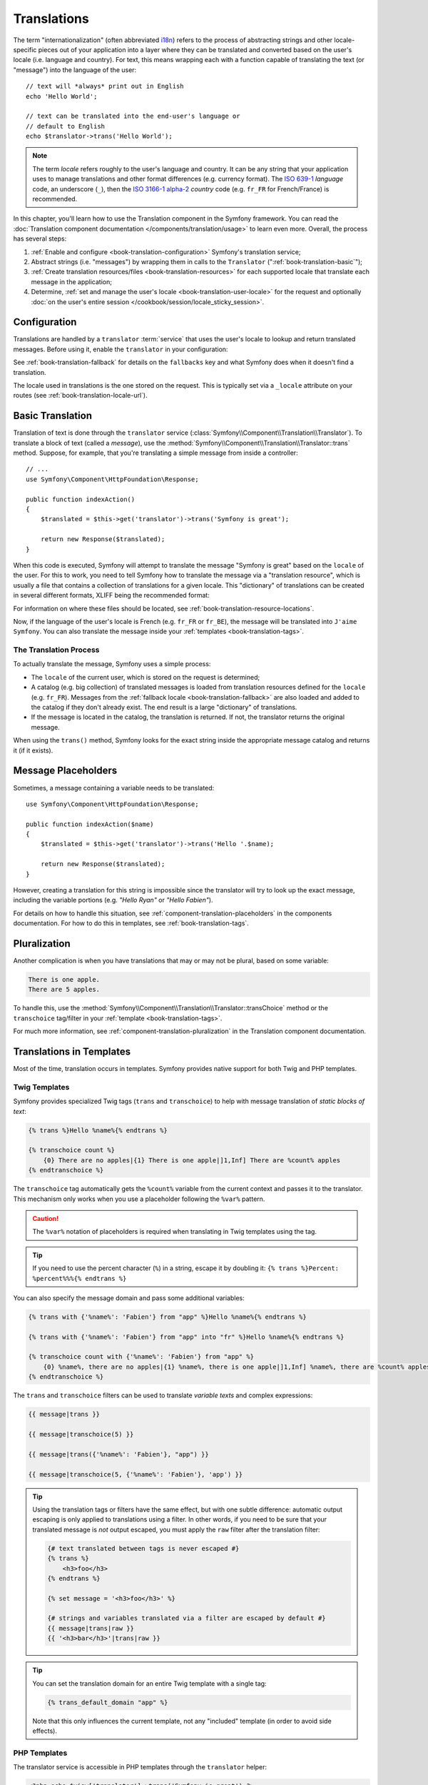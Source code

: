 .. index::
   single: Translations

Translations
============

The term "internationalization" (often abbreviated `i18n`_) refers to the
process of abstracting strings and other locale-specific pieces out of your
application into a layer where they can be translated and converted based
on the user's locale (i.e. language and country). For text, this means
wrapping each with a function capable of translating the text (or "message")
into the language of the user::

    // text will *always* print out in English
    echo 'Hello World';

    // text can be translated into the end-user's language or
    // default to English
    echo $translator->trans('Hello World');

.. note::

    The term *locale* refers roughly to the user's language and country. It
    can be any string that your application uses to manage translations and
    other format differences (e.g. currency format). The `ISO 639-1`_
    *language* code, an underscore (``_``), then the `ISO 3166-1 alpha-2`_
    *country* code (e.g. ``fr_FR`` for French/France) is recommended.

In this chapter, you'll learn how to use the Translation component in the
Symfony framework. You can read the
:doc:`Translation component documentation </components/translation/usage>`
to learn even more. Overall, the process has several steps:

#. :ref:`Enable and configure <book-translation-configuration>` Symfony's
   translation service;

#. Abstract strings (i.e. "messages") by wrapping them in calls to the
   ``Translator`` (":ref:`book-translation-basic`");

#. :ref:`Create translation resources/files <book-translation-resources>`
   for each supported locale that translate each message in the application;

#. Determine, :ref:`set and manage the user's locale <book-translation-user-locale>`
   for the request and optionally
   :doc:`on the user's entire session </cookbook/session/locale_sticky_session>`.

.. _book-translation-configuration:

Configuration
-------------

Translations are handled by a ``translator`` :term:`service` that uses the
user's locale to lookup and return translated messages. Before using it,
enable the ``translator`` in your configuration:

.. configuration-block::

    .. code-block:: yaml

        # app/config/config.yml
        framework:
            translator: { fallbacks: [en] }

    .. code-block:: xml

        <!-- app/config/config.xml -->
        <?xml version="1.0" encoding="UTF-8" ?>
        <container xmlns="http://symfony.com/schema/dic/services"
            xmlns:xsi="http://www.w3.org/2001/XMLSchema-instance"
            xmlns:framework="http://symfony.com/schema/dic/symfony"
            xsi:schemaLocation="http://symfony.com/schema/dic/services
                http://symfony.com/schema/dic/services/services-1.0.xsd
                http://symfony.com/schema/dic/symfony
                http://symfony.com/schema/dic/symfony/symfony-1.0.xsd">

            <framework:config>
                <framework:translator>
                    <framework:fallback>en</framework:fallback>
                </framework:translator>
            </framework:config>
        </container>

    .. code-block:: php

        // app/config/config.php
        $container->loadFromExtension('framework', array(
            'translator' => array('fallbacks' => array('en')),
        ));

See :ref:`book-translation-fallback` for details on the ``fallbacks`` key
and what Symfony does when it doesn't find a translation.

The locale used in translations is the one stored on the request. This is
typically set via a ``_locale`` attribute on your routes (see :ref:`book-translation-locale-url`).

.. _book-translation-basic:

Basic Translation
-----------------

Translation of text is done through the  ``translator`` service
(:class:`Symfony\\Component\\Translation\\Translator`). To translate a block
of text (called a *message*), use the
:method:`Symfony\\Component\\Translation\\Translator::trans` method. Suppose,
for example, that you're translating a simple message from inside a controller::

    // ...
    use Symfony\Component\HttpFoundation\Response;

    public function indexAction()
    {
        $translated = $this->get('translator')->trans('Symfony is great');

        return new Response($translated);
    }

.. _book-translation-resources:

When this code is executed, Symfony will attempt to translate the message
"Symfony is great" based on the ``locale`` of the user. For this to work,
you need to tell Symfony how to translate the message via a "translation
resource", which is usually a file that contains a collection of translations
for a given locale. This "dictionary" of translations can be created in several
different formats, XLIFF being the recommended format:

.. configuration-block::

    .. code-block:: xml

        <!-- messages.fr.xliff -->
        <?xml version="1.0"?>
        <xliff version="1.2" xmlns="urn:oasis:names:tc:xliff:document:1.2">
            <file source-language="en" datatype="plaintext" original="file.ext">
                <body>
                    <trans-unit id="1">
                        <source>Symfony is great</source>
                        <target>J'aime Symfony</target>
                    </trans-unit>
                </body>
            </file>
        </xliff>

    .. code-block:: yaml

        # messages.fr.yml
        Symfony is great: J'aime Symfony

    .. code-block:: php

        // messages.fr.php
        return array(
            'Symfony is great' => 'J\'aime Symfony',
        );

For information on where these files should be located, see
:ref:`book-translation-resource-locations`.

Now, if the language of the user's locale is French (e.g. ``fr_FR`` or ``fr_BE``),
the message will be translated into ``J'aime Symfony``. You can also translate
the message inside your :ref:`templates <book-translation-tags>`.

The Translation Process
~~~~~~~~~~~~~~~~~~~~~~~

To actually translate the message, Symfony uses a simple process:

* The ``locale`` of the current user, which is stored on the request is determined;

* A catalog (e.g. big collection) of translated messages is loaded from translation
  resources defined for the ``locale`` (e.g. ``fr_FR``). Messages from the
  :ref:`fallback locale <book-translation-fallback>` are also loaded and
  added to the catalog if they don't already exist. The end result is a large
  "dictionary" of translations.

* If the message is located in the catalog, the translation is returned. If
  not, the translator returns the original message.

When using the ``trans()`` method, Symfony looks for the exact string inside
the appropriate message catalog and returns it (if it exists).

Message Placeholders
--------------------

Sometimes, a message containing a variable needs to be translated::

    use Symfony\Component\HttpFoundation\Response;

    public function indexAction($name)
    {
        $translated = $this->get('translator')->trans('Hello '.$name);

        return new Response($translated);
    }

However, creating a translation for this string is impossible since the translator
will try to look up the exact message, including the variable portions
(e.g. *"Hello Ryan"* or *"Hello Fabien"*).

For details on how to handle this situation, see :ref:`component-translation-placeholders`
in the components documentation. For how to do this in templates, see :ref:`book-translation-tags`.

Pluralization
-------------

Another complication is when you have translations that may or may not be
plural, based on some variable:

.. code-block:: text

    There is one apple.
    There are 5 apples.

To handle this, use the :method:`Symfony\\Component\\Translation\\Translator::transChoice`
method or the ``transchoice`` tag/filter in your :ref:`template <book-translation-tags>`.

For much more information, see :ref:`component-translation-pluralization`
in the Translation component documentation.

Translations in Templates
-------------------------

Most of the time, translation occurs in templates. Symfony provides native
support for both Twig and PHP templates.

.. _book-translation-tags:

Twig Templates
~~~~~~~~~~~~~~

Symfony provides specialized Twig tags (``trans`` and ``transchoice``) to
help with message translation of *static blocks of text*:

.. code-block:: jinja

    {% trans %}Hello %name%{% endtrans %}

    {% transchoice count %}
        {0} There are no apples|{1} There is one apple|]1,Inf] There are %count% apples
    {% endtranschoice %}

The ``transchoice`` tag automatically gets the ``%count%`` variable from
the current context and passes it to the translator. This mechanism only
works when you use a placeholder following the ``%var%`` pattern.

.. caution::

    The ``%var%`` notation of placeholders is required when translating in
    Twig templates using the tag.

.. tip::

    If you need to use the percent character (``%``) in a string, escape it by
    doubling it: ``{% trans %}Percent: %percent%%%{% endtrans %}``

You can also specify the message domain and pass some additional variables:

.. code-block:: jinja

    {% trans with {'%name%': 'Fabien'} from "app" %}Hello %name%{% endtrans %}

    {% trans with {'%name%': 'Fabien'} from "app" into "fr" %}Hello %name%{% endtrans %}

    {% transchoice count with {'%name%': 'Fabien'} from "app" %}
        {0} %name%, there are no apples|{1} %name%, there is one apple|]1,Inf] %name%, there are %count% apples
    {% endtranschoice %}

.. _book-translation-filters:

The ``trans`` and ``transchoice`` filters can be used to translate *variable
texts* and complex expressions:

.. code-block:: jinja

    {{ message|trans }}

    {{ message|transchoice(5) }}

    {{ message|trans({'%name%': 'Fabien'}, "app") }}

    {{ message|transchoice(5, {'%name%': 'Fabien'}, 'app') }}

.. tip::

    Using the translation tags or filters have the same effect, but with
    one subtle difference: automatic output escaping is only applied to
    translations using a filter. In other words, if you need to be sure
    that your translated message is *not* output escaped, you must apply
    the ``raw`` filter after the translation filter:

    .. code-block:: jinja

            {# text translated between tags is never escaped #}
            {% trans %}
                <h3>foo</h3>
            {% endtrans %}

            {% set message = '<h3>foo</h3>' %}

            {# strings and variables translated via a filter are escaped by default #}
            {{ message|trans|raw }}
            {{ '<h3>bar</h3>'|trans|raw }}

.. tip::

    You can set the translation domain for an entire Twig template with a single tag:

    .. code-block:: jinja

           {% trans_default_domain "app" %}

    Note that this only influences the current template, not any "included"
    template (in order to avoid side effects).

.. versionadded:: 2.1
    The ``trans_default_domain`` tag was introduced in Symfony 2.1.

PHP Templates
~~~~~~~~~~~~~

The translator service is accessible in PHP templates through the
``translator`` helper:

.. code-block:: html+php

    <?php echo $view['translator']->trans('Symfony is great') ?>

    <?php echo $view['translator']->transChoice(
        '{0} There are no apples|{1} There is one apple|]1,Inf[ There are %count% apples',
        10,
        array('%count%' => 10)
    ) ?>

.. _book-translation-resource-locations:

Translation Resource/File Names and Locations
---------------------------------------------

Symfony looks for message files (i.e. translations) in the following locations:

* the ``app/Resources/translations`` directory;

* the ``app/Resources/<bundle name>/translations`` directory;

* the ``Resources/translations/`` directory inside of any bundle.

The locations are listed here with the highest priority first. That is, you can
override the translation messages of a bundle in any of the top 2 directories.

The override mechanism works at a key level: only the overridden keys need
to be listed in a higher priority message file. When a key is not found
in a message file, the translator will automatically fall back to the lower
priority message files.

The filename of the translation files is also important: each message file
must be named according to the following path: ``domain.locale.loader``:

* **domain**: An optional way to organize messages into groups (e.g. ``admin``,
  ``navigation`` or the default ``messages``) - see :ref:`using-message-domains`;

* **locale**: The locale that the translations are for (e.g. ``en_GB``, ``en``, etc);

* **loader**: How Symfony should load and parse the file (e.g. ``xliff``,
  ``php``, ``yml``, etc).

The loader can be the name of any registered loader. By default, Symfony
provides many loaders, including:

* ``xliff``: XLIFF file;
* ``php``: PHP file;
* ``yml``: YAML file.

The choice of which loader to use is entirely up to you and is a matter of
taste. The recommended option is to use ``xliff`` for translations.
For more options, see :ref:`component-translator-message-catalogs`.

.. note::

    You can also store translations in a database, or any other storage by
    providing a custom class implementing the
    :class:`Symfony\\Component\\Translation\\Loader\\LoaderInterface` interface.
    See the :ref:`dic-tags-translation-loader` tag for more information.

.. caution::

    Each time you create a *new* translation resource (or install a bundle
    that includes a translation resource), be sure to clear your cache so
    that Symfony can discover the new translation resources:

    .. code-block:: bash

        $ php app/console cache:clear

.. _book-translation-fallback:

Fallback Translation Locales
----------------------------

Imagine that the user's locale is ``fr_FR`` and that you're translating the
key ``Symfony is great``. To find the French translation, Symfony actually
checks translation resources for several locales:

#. First, Symfony looks for the translation in a ``fr_FR`` translation resource
   (e.g. ``messages.fr_FR.xliff``);

#. If it wasn't found, Symfony looks for the translation in a ``fr`` translation
   resource (e.g. ``messages.fr.xliff``);

#. If the translation still isn't found, Symfony uses the ``fallbacks`` configuration
   parameter, which defaults to ``en`` (see `Configuration`_).

.. _book-translation-user-locale:

Handling the User's Locale
--------------------------

The locale of the current user is stored in the request and is accessible
via the ``request`` object::

    use Symfony\Component\HttpFoundation\Request;

    public function indexAction(Request $request)
    {
        $locale = $request->getLocale();

        $request->setLocale('en_US');
    }
    
    
.. note::

    Setting the locale using ``$request->setLocale()`` won't affect rendering
    in the same action as the translator reads the request locale during the
    kernel.request event, so changing it here would be too late. To manually
    change translation locale in the controller use ``$this->get('translator')->setLocale()``.

.. tip::

    Read :doc:`/cookbook/session/locale_sticky_session` to learn how to store
    the user's locale in the session.

.. index::
   single: Translations; Fallback and default locale

See the :ref:`book-translation-locale-url` section below about setting the
locale via routing.

.. _book-translation-locale-url:

The Locale and the URL
~~~~~~~~~~~~~~~~~~~~~~

Since you can store the locale of the user in the session, it may be tempting
to use the same URL to display a resource in different languages based
on the user's locale. For example, ``http://www.example.com/contact`` could
show content in English for one user and French for another user. Unfortunately,
this violates a fundamental rule of the Web: that a particular URL returns
the same resource regardless of the user. To further muddy the problem, which
version of the content would be indexed by search engines?

A better policy is to include the locale in the URL. This is fully-supported
by the routing system using the special ``_locale`` parameter:

.. configuration-block::

    .. code-block:: yaml

        # app/config/routing.yml
        contact:
            path:     /{_locale}/contact
            defaults: { _controller: AppBundle:Contact:index }
            requirements:
                _locale: en|fr|de

    .. code-block:: xml

        <!-- app/config/routing.xml -->
        <?xml version="1.0" encoding="UTF-8" ?>
        <routes xmlns="http://symfony.com/schema/routing"
            xmlns:xsi="http://www.w3.org/2001/XMLSchema-instance"
            xsi:schemaLocation="http://symfony.com/schema/routing
                http://symfony.com/schema/routing/routing-1.0.xsd">

            <route id="contact" path="/{_locale}/contact">
                <default key="_controller">AppBundle:Contact:index</default>
                <requirement key="_locale">en|fr|de</requirement>
            </route>
        </routes>

    .. code-block:: php

        // app/config/routing.php
        use Symfony\Component\Routing\RouteCollection;
        use Symfony\Component\Routing\Route;

        $collection = new RouteCollection();
        $collection->add('contact', new Route(
            '/{_locale}/contact',
            array(
                '_controller' => 'AppBundle:Contact:index',
            ),
            array(
                '_locale'     => 'en|fr|de',
            )
        ));

        return $collection;

When using the special ``_locale`` parameter in a route, the matched locale
will *automatically be set on the Request* and can be retrieved via the
:method:`Symfony\\Component\\HttpFoundation\\Request::getLocale` method.
In other words, if a user
visits the URI ``/fr/contact``, the locale ``fr`` will automatically be set
as the locale for the current request.

You can now use the locale to create routes to other translated pages
in your application.

.. tip::

    Read :doc:`/cookbook/routing/service_container_parameters` to learn how to
    avoid hardcoding the ``_locale`` requirement in all your routes.

Setting a default Locale
~~~~~~~~~~~~~~~~~~~~~~~~

What if the user's locale hasn't been determined? You can guarantee that a
locale is set on each user's request by defining a ``default_locale`` for
the framework:

.. configuration-block::

    .. code-block:: yaml

        # app/config/config.yml
        framework:
            default_locale: en

    .. code-block:: xml

        <!-- app/config/config.xml -->
        <?xml version="1.0" encoding="UTF-8" ?>
        <container xmlns="http://symfony.com/schema/dic/services"
            xmlns:xsi="http://www.w3.org/2001/XMLSchema-instance"
            xmlns:framework="http://symfony.com/schema/dic/symfony"
            xsi:schemaLocation="http://symfony.com/schema/dic/services
                http://symfony.com/schema/dic/services/services-1.0.xsd
                http://symfony.com/schema/dic/symfony
                http://symfony.com/schema/dic/symfony/symfony-1.0.xsd">

            <framework:config default-locale="en" />
        </container>

    .. code-block:: php

        // app/config/config.php
        $container->loadFromExtension('framework', array(
            'default_locale' => 'en',
        ));

.. versionadded:: 2.1
     The ``default_locale`` parameter was defined under the session key
     originally, however, as of 2.1 this has been moved. This is because the
     locale is now set on the request instead of the session.

.. _book-translation-constraint-messages:

Translating Constraint Messages
-------------------------------

If you're using validation constraints with the form framework, then translating
the error messages is easy: simply create a translation resource for the
``validators`` :ref:`domain <using-message-domains>`.

To start, suppose you've created a plain-old-PHP object that you need to
use somewhere in your application::

    // src/AppBundle/Entity/Author.php
    namespace AppBundle\Entity;

    class Author
    {
        public $name;
    }

Add constraints though any of the supported methods. Set the message option to the
translation source text. For example, to guarantee that the ``$name`` property is
not empty, add the following:

.. configuration-block::

    .. code-block:: php-annotations

        // src/AppBundle/Entity/Author.php
        use Symfony\Component\Validator\Constraints as Assert;

        class Author
        {
            /**
             * @Assert\NotBlank(message = "author.name.not_blank")
             */
            public $name;
        }

    .. code-block:: yaml

        # src/AppBundle/Resources/config/validation.yml
        AppBundle\Entity\Author:
            properties:
                name:
                    - NotBlank: { message: "author.name.not_blank" }

    .. code-block:: xml

        <!-- src/AppBundle/Resources/config/validation.xml -->
        <?xml version="1.0" encoding="UTF-8" ?>
        <constraint-mapping xmlns="http://symfony.com/schema/dic/constraint-mapping"
            xmlns:xsi="http://www.w3.org/2001/XMLSchema-instance"
            xsi:schemaLocation="http://symfony.com/schema/dic/constraint-mapping
                http://symfony.com/schema/dic/constraint-mapping/constraint-mapping-1.0.xsd">

            <class name="AppBundle\Entity\Author">
                <property name="name">
                    <constraint name="NotBlank">
                        <option name="message">author.name.not_blank</option>
                    </constraint>
                </property>
            </class>
        </constraint-mapping>

    .. code-block:: php

        // src/AppBundle/Entity/Author.php

        // ...
        use Symfony\Component\Validator\Mapping\ClassMetadata;
        use Symfony\Component\Validator\Constraints\NotBlank;

        class Author
        {
            public $name;

            public static function loadValidatorMetadata(ClassMetadata $metadata)
            {
                $metadata->addPropertyConstraint('name', new NotBlank(array(
                    'message' => 'author.name.not_blank',
                )));
            }
        }

Create a translation file under the ``validators`` catalog for the constraint
messages, typically in the ``Resources/translations/`` directory of the
bundle.

.. configuration-block::

    .. code-block:: xml

        <!-- validators.en.xliff -->
        <?xml version="1.0"?>
        <xliff version="1.2" xmlns="urn:oasis:names:tc:xliff:document:1.2">
            <file source-language="en" datatype="plaintext" original="file.ext">
                <body>
                    <trans-unit id="1">
                        <source>author.name.not_blank</source>
                        <target>Please enter an author name.</target>
                    </trans-unit>
                </body>
            </file>
        </xliff>

    .. code-block:: yaml

        # validators.en.yml
        author.name.not_blank: Please enter an author name.

    .. code-block:: php

        // validators.en.php
        return array(
            'author.name.not_blank' => 'Please enter an author name.',
        );

Translating Database Content
----------------------------

The translation of database content should be handled by Doctrine through
the `Translatable Extension`_ or the `Translatable Behavior`_ (PHP 5.4+).
For more information, see the documentation for these libraries.

Summary
-------

With the Symfony Translation component, creating an internationalized application
no longer needs to be a painful process and boils down to just a few basic
steps:

* Abstract messages in your application by wrapping each in either the
  :method:`Symfony\\Component\\Translation\\Translator::trans` or
  :method:`Symfony\\Component\\Translation\\Translator::transChoice` methods
  (learn about this in :doc:`/components/translation/usage`);

* Translate each message into multiple locales by creating translation message
  files. Symfony discovers and processes each file because its name follows
  a specific convention;

* Manage the user's locale, which is stored on the request, but can also
  be set on the user's session.

.. _`i18n`: http://en.wikipedia.org/wiki/Internationalization_and_localization
.. _`ISO 3166-1 alpha-2`: http://en.wikipedia.org/wiki/ISO_3166-1#Current_codes
.. _`ISO 639-1`: http://en.wikipedia.org/wiki/List_of_ISO_639-1_codes
.. _`Translatable Extension`: https://github.com/l3pp4rd/DoctrineExtensions
.. _`Translatable Behavior`: https://github.com/KnpLabs/DoctrineBehaviors
